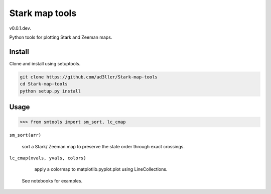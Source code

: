 Stark map tools
===============

v0.0.1.dev.

Python tools for plotting Stark and Zeeman maps.

Install
-------

Clone and install using setuptools.

.. code-block:: bash

   git clone https://github.com/ad3ller/Stark-map-tools
   cd Stark-map-tools
   python setup.py install

Usage
--------

.. code-block:: python

    >>> from smtools import sm_sort, lc_cmap

``sm_sort(arr)``
     
     sort a Stark/ Zeeman map to preserve the state order through exact crossings.

``lc_cmap(xvals, yvals, colors)``
     
     apply a colormap to matplotlib.pyplot.plot using LineCollections.
     
 See notebooks for examples.
